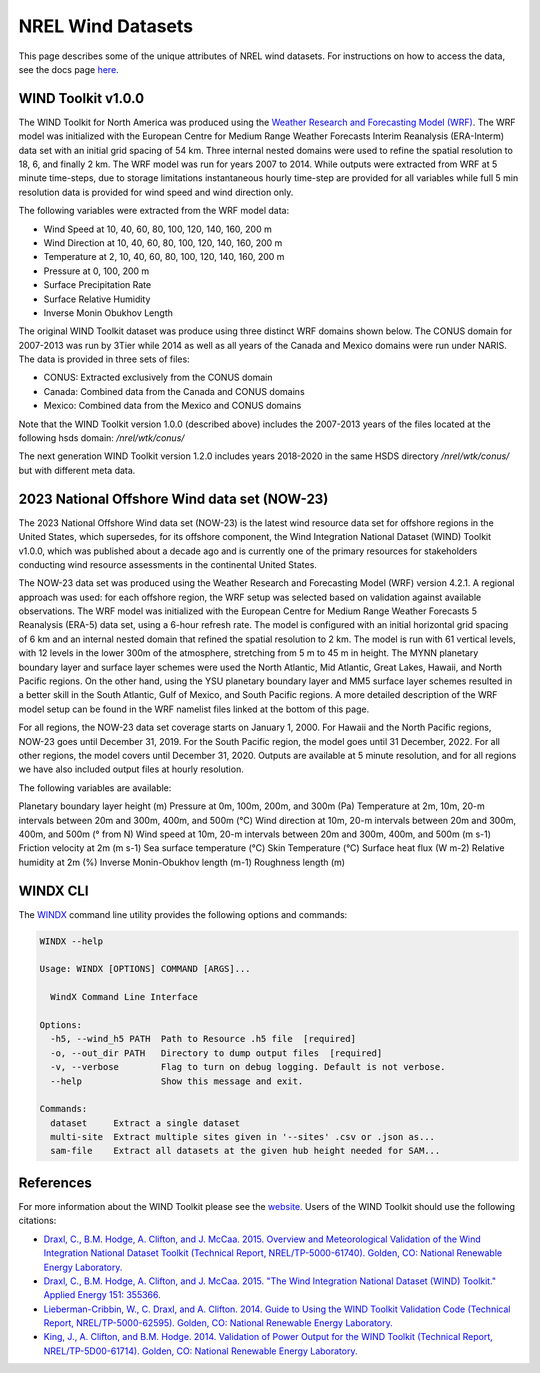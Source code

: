 NREL Wind Datasets
==================

This page describes some of the unique attributes of NREL wind datasets. For
instructions on how to access the data, see the docs page `here
<https://nrel.github.io/rex/misc/examples.nrel_data.html>`_.

WIND Toolkit v1.0.0
-------------------

The WIND Toolkit for North America was produced using the `Weather Research
and Forecasting Model (WRF)
<https://www.mmm.ucar.edu/weather-research-and-forecasting-model>`_.
The WRF model was initialized with the European Centre for Medium Range Weather
Forecasts Interim Reanalysis (ERA-Interm) data set with an initial grid spacing
of 54 km.  Three internal nested domains were used to refine the spatial
resolution to 18, 6, and finally 2 km.  The WRF model was run for years 2007 to
2014. While outputs were extracted from WRF at 5 minute time-steps, due to
storage limitations instantaneous hourly time-step are provided for all
variables while full 5 min resolution data is provided for wind speed and wind
direction only.

The following variables were extracted from the WRF model data:

- Wind Speed at 10, 40, 60, 80, 100, 120, 140, 160, 200 m
- Wind Direction at 10, 40, 60, 80, 100, 120, 140, 160, 200 m
- Temperature at 2, 10, 40, 60, 80, 100, 120, 140, 160, 200 m
- Pressure at 0, 100, 200 m
- Surface Precipitation Rate
- Surface Relative Humidity
- Inverse Monin Obukhov Length

The original WIND Toolkit dataset was produce using three distinct WRF domains
shown below. The CONUS domain for 2007-2013 was run by 3Tier while 2014 as well
as all years of the Canada and Mexico domains were run under NARIS. The data is
provided in three sets of files:

- CONUS: Extracted exclusively from the CONUS domain
- Canada: Combined data from the Canada and CONUS domains
- Mexico: Combined data from the Mexico and CONUS domains

Note that the WIND Toolkit version 1.0.0 (described above) includes the 2007-2013 years of the files located at the following hsds domain: `/nrel/wtk/conus/`

The next generation WIND Toolkit version 1.2.0 includes years 2018-2020 in the same HSDS directory `/nrel/wtk/conus/` but with different meta data. 


2023 National Offshore Wind data set (NOW-23)
---------------------------------------------
 
The 2023 National Offshore Wind data set (NOW-23) is the latest wind resource data set for offshore regions in the United States, which supersedes, for its offshore component, the Wind Integration National Dataset (WIND) Toolkit v1.0.0, which was published about a decade ago and is currently one of the primary resources for stakeholders conducting wind resource assessments in the continental United States.

The NOW-23 data set was produced using the Weather Research and Forecasting Model (WRF) version 4.2.1. A regional approach was used: for each offshore region, the WRF setup was selected based on validation against available observations. The WRF model was initialized with the European Centre for Medium Range Weather Forecasts 5 Reanalysis (ERA-5) data set, using a 6-hour refresh rate. The model is configured with an initial horizontal grid spacing of 6 km and an internal nested domain that refined the spatial resolution to 2 km. The model is run with 61 vertical levels, with 12 levels in the lower 300m of the atmosphere, stretching from 5 m to 45 m in height. The MYNN planetary boundary layer and surface layer schemes were used the North Atlantic, Mid Atlantic, Great Lakes, Hawaii, and North Pacific regions. On the other hand, using the YSU planetary boundary layer and MM5 surface layer schemes resulted in a better skill in the South Atlantic, Gulf of Mexico, and South Pacific regions. A more detailed description of the WRF model setup can be found in the WRF namelist files linked at the bottom of this page.

For all regions, the NOW-23 data set coverage starts on January 1, 2000. For Hawaii and the North Pacific regions, NOW-23 goes until December 31, 2019. For the South Pacific region, the model goes until 31 December, 2022. For all other regions, the model covers until December 31, 2020. Outputs are available at 5 minute resolution, and for all regions we have also included output files at hourly resolution.
 
The following variables are available:
 
Planetary boundary layer height (m)
Pressure at 0m, 100m, 200m, and 300m (Pa)
Temperature at 2m, 10m, 20-m intervals between 20m and 300m, 400m, and 500m (°C)
Wind direction at 10m, 20-m intervals between 20m and 300m, 400m, and 500m (° from N)
Wind speed at 10m, 20-m intervals between 20m and 300m, 400m, and 500m (m s-1)
Friction velocity at 2m (m s-1)
Sea surface temperature (°C)
Skin Temperature (°C)
Surface heat flux (W m-2)
Relative humidity at 2m (%)
Inverse Monin-Obukhov length (m-1)
Roughness length (m)

WINDX CLI
---------

The `WINDX <https://nrel.github.io/rex/rex/rex.resource_extraction.wind_cli.html#windx>`_
command line utility provides the following options and commands:

.. code-block:: bash

  WINDX --help

  Usage: WINDX [OPTIONS] COMMAND [ARGS]...

    WindX Command Line Interface

  Options:
    -h5, --wind_h5 PATH  Path to Resource .h5 file  [required]
    -o, --out_dir PATH   Directory to dump output files  [required]
    -v, --verbose        Flag to turn on debug logging. Default is not verbose.
    --help               Show this message and exit.

  Commands:
    dataset     Extract a single dataset
    multi-site  Extract multiple sites given in '--sites' .csv or .json as...
    sam-file    Extract all datasets at the given hub height needed for SAM...

References
----------

For more information about the WIND Toolkit please see the `website. <https://www.nrel.gov/grid/wind-toolkit.html>`_
Users of the WIND Toolkit should use the following citations:

- `Draxl, C., B.M. Hodge, A. Clifton, and J. McCaa. 2015. Overview and Meteorological Validation of the Wind Integration National Dataset Toolkit (Technical Report, NREL/TP-5000-61740). Golden, CO: National Renewable Energy Laboratory. <https://www.nrel.gov/docs/fy15osti/61740.pdf>`_
- `Draxl, C., B.M. Hodge, A. Clifton, and J. McCaa. 2015. "The Wind Integration National Dataset (WIND) Toolkit." Applied Energy 151: 355366. <https://www.sciencedirect.com/science/article/pii/S0306261915004237?via%3Dihub>`_
- `Lieberman-Cribbin, W., C. Draxl, and A. Clifton. 2014. Guide to Using the WIND Toolkit Validation Code (Technical Report, NREL/TP-5000-62595). Golden, CO: National Renewable Energy Laboratory. <https://www.nrel.gov/docs/fy15osti/62595.pdf>`_
- `King, J., A. Clifton, and B.M. Hodge. 2014. Validation of Power Output for the WIND Toolkit (Technical Report, NREL/TP-5D00-61714). Golden, CO: National Renewable Energy Laboratory. <https://www.nrel.gov/docs/fy14osti/61714.pdf>`_
